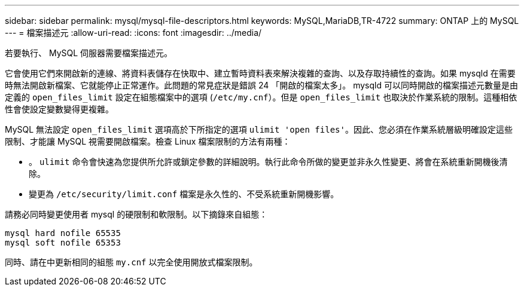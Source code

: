 ---
sidebar: sidebar 
permalink: mysql/mysql-file-descriptors.html 
keywords: MySQL,MariaDB,TR-4722 
summary: ONTAP 上的 MySQL 
---
= 檔案描述元
:allow-uri-read: 
:icons: font
:imagesdir: ../media/


[role="lead"]
若要執行、 MySQL 伺服器需要檔案描述元。

它會使用它們來開啟新的連線、將資料表儲存在快取中、建立暫時資料表來解決複雜的查詢、以及存取持續性的查詢。如果 mysqld 在需要時無法開啟新檔案、它就能停止正常運作。此問題的常見症狀是錯誤 24 「開啟的檔案太多」。 mysqld 可以同時開啟的檔案描述元數量是由定義的 `open_files_limit` 設定在組態檔案中的選項 (`/etc/my.cnf`）。但是 `open_files_limit` 也取決於作業系統的限制。這種相依性會使設定變數變得更複雜。

MySQL 無法設定 `open_files_limit` 選項高於下所指定的選項 `ulimit 'open files'`。因此、您必須在作業系統層級明確設定這些限制、才能讓 MySQL 視需要開啟檔案。檢查 Linux 檔案限制的方法有兩種：

* 。 `ulimit` 命令會快速為您提供所允許或鎖定參數的詳細說明。執行此命令所做的變更並非永久性變更、將會在系統重新開機後清除。
* 變更為 `/etc/security/limit.conf` 檔案是永久性的、不受系統重新開機影響。


請務必同時變更使用者 mysql 的硬限制和軟限制。以下摘錄來自組態：

....
mysql hard nofile 65535
mysql soft nofile 65353
....
同時、請在中更新相同的組態 `my.cnf` 以完全使用開放式檔案限制。
